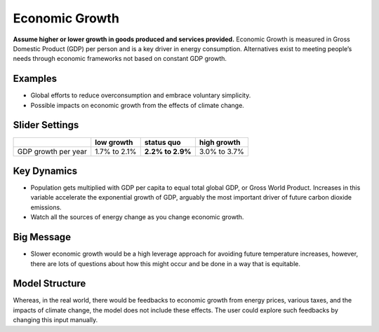 |imgEconGrowthIcon| Economic Growth
===================================

**Assume higher or lower growth in goods produced and services provided.** Economic Growth is measured in Gross Domestic Product (GDP) per person and is a key driver in energy consumption. Alternatives exist to meeting people’s needs through economic frameworks not based on constant GDP growth.

Examples
--------

* Global efforts to reduce overconsumption and embrace voluntary simplicity.

* Possible impacts on economic growth from the effects of climate change.

Slider Settings
---------------

=================== ============ ================ ============
\                   low growth   **status quo**   high growth
=================== ============ ================ ============
GDP growth per year 1.7% to 2.1% **2.2% to 2.9%** 3.0% to 3.7%
=================== ============ ================ ============

Key Dynamics
------------

* Population gets multiplied with GDP per capita to equal total global GDP, or Gross World Product. Increases in this variable accelerate the exponential growth of GDP, arguably the most important driver of future carbon dioxide emissions.

* Watch all the sources of energy change as you change economic growth.

Big Message
-----------

* Slower economic growth would be a high leverage approach for avoiding future temperature increases, however, there are lots of questions about how this might occur and be done in a way that is equitable.

Model Structure
---------------

Whereas, in the real world, there would be feedbacks to economic growth from energy prices, various taxes, and the impacts of climate change, the model does not include these effects. The user could explore such feedbacks by changing this input manually.


.. SUBSTITUTIONS SECTION

.. |imgEconGrowthIcon| image:: ../images/icons/econ_icon.png
   :width: 0.56702in
   :height: 0.49385in
